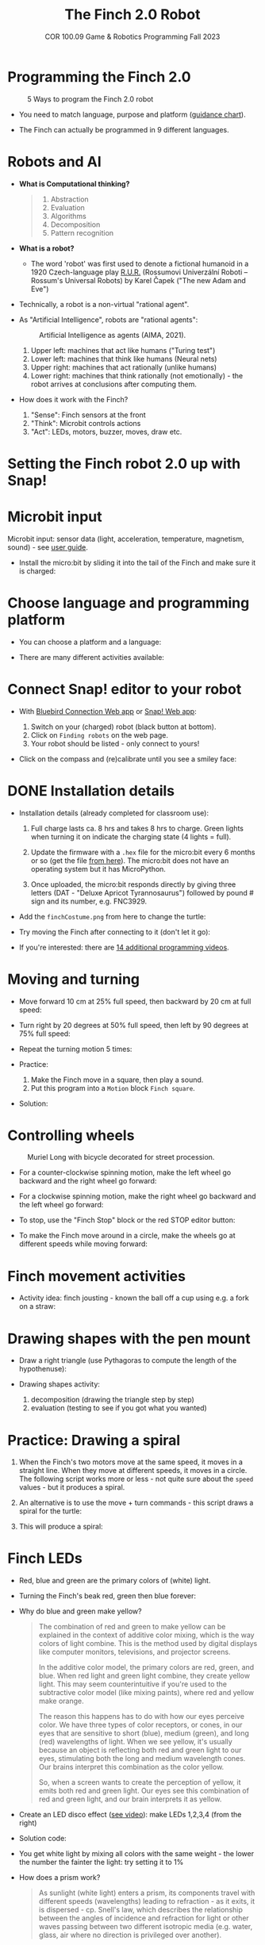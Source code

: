 #+title: The Finch 2.0 Robot
#+subtitle: COR 100.09 Game & Robotics Programming Fall 2023
#+options: toc:nil num:nil ^:nil
#+startup: overview hideblocks indent inlineimages
#+property: header-args:python :results output :noweb yes
#+attr_latex: :width 600px
[[../img/finch20.png]]
* Programming the Finch 2.0
#+attr_latex: :width 600px
#+caption: 5 Ways to program the Finch 2.0 robot
[[../img/finch_programming.png]]

- You need to match language, purpose and platform ([[https://learn.birdbraintechnologies.com/software-guidance-chart/#finchrobot2][guidance chart]]).

- The Finch can actually be programmed in 9 different languages.

* Robots and AI

- *What is Computational thinking?*
  #+begin_quote
  1) Abstraction
  2) Evaluation
  3) Algorithms
  4) Decomposition
  5) Pattern recognition
  #+end_quote

- *What is a robot?*
  #+attr_html: :width 600px
  [[../img/finch_robot.png]]
  - The word 'robot' was first used to denote a fictional humanoid in
    a 1920 Czech-language play [[https://en.wikipedia.org/wiki/R.U.R.][R.U.R.]] (Rossumovi Univerzální Roboti –
    Rossum's Universal Robots) by Karel Čapek ("The new Adam and Eve")

- Technically, a robot is a non-virtual "rational agent".

- As "Artificial Intelligence", robots are "rational agents":
  #+attr_latex: :width 600px
  #+caption: Artificial Intelligence as agents (AIMA, 2021).
  [[../img/agents.png]]
  1) Upper left: machines that act like humans ("Turing test")
  2) Lower left: machines that think like humans (Neural nets)
  3) Upper right: machines that act rationally (unlike humans)
  4) Lower right: machines that think rationally (not emotionally) -
     the robot arrives at conclusions after computing them.

- How does it work with the Finch?
  [[../img/finch_robot1.png]]
  1) "Sense": Finch sensors at the front
  2) "Think": Microbit controls actions
  3) "Act": LEDs, motors, buzzer, moves, draw etc.

* Setting the Finch robot 2.0 up with Snap!
#+attr_html: :width 600px
[[../img/finch_use_with_snap.png]]

* Microbit input

Microbit input: sensor data (light, acceleration, temperature,
magnetism, sound) - see [[https://microbit.org/get-started/user-guide/overview/][user guide]].
[[../img/microbit.png]]

- Install the micro:bit by sliding it into the tail of the Finch and
  make sure it is charged:
  #+attr_latex: :width 600px
  [[../img/finch_charged.png]]

* Choose language and programming platform

- You can choose a platform and a language:
  #+attr_latex: :width 600px
  [[../img/finch_selection.png]]

- There are many different activities available:
  #+attr_latex: :width 600px
  [[../img/finch_windows_snap.png]]

* Connect Snap! editor to your robot

- With [[https://learn.birdbraintechnologies.com/downloads/installers/BlueBirdConnector.msi][Bluebird Connection Web app]] or [[https://snap.birdbraintechnologies.com/][Snap! Web app]]:
  1) Switch on your (charged) robot (black button at bottom).
  2) Click on ~Finding robots~ on the web page.
  3) Your robot should be listed - only connect to yours!
  #+attr_latex: :width 600px
  [[../img/finch_find_robots.png]]

- Click on the compass and (re)calibrate until you see a smiley face:
  #+attr_latex: :width 600px
  [[../img/finch_compass.png]]

* DONE Installation details

- Installation details (already completed for classroom use):
  1) Full charge lasts ca. 8 hrs and takes 8 hrs to charge. Green
     lights when turning it on indicate the charging state (4 lights =
     full).

  2) Update the firmware with a ~.hex~ file for the micro:bit every 6
     months or so (get the file [[https://learn.birdbraintechnologies.com/downloads/installers/BBTFirmware.hex][from here]]). The micro:bit does not
     have an operating system but it has MicroPython.

  3) Once uploaded, the micro:bit responds directly by giving three
     letters (DAT - "Deluxe Apricot Tyrannosaurus") followed by
     pound # sign and its number, e.g. FNC3929.

- Add the ~finchCostume.png~ from here to change the turtle:
   
- Try moving the Finch after connecting to it (don't let it go):
  [[../img/finch_move.png]]

- If you're interested: there are [[https://learn.birdbraintechnologies.com/finch/snap/program/1-14][14 additional programming videos]].

* Moving and turning
#+attr_latex: :width 400px
[[../img/finch_angles.png]]

- Move forward 10 cm at 25% full speed, then backward by 20 cm at full
  speed:
  [[../img/finch_moving.png]]

- Turn right by 20 degrees at 50% full speed, then left by 90 degrees
  at 75% full speed:
  [[../img/finch_turning.png]]

- Repeat the turning motion 5 times:
  [[../img/finch_repeat.png]]

- Practice:
  1) Make the Finch move in a square, then play a sound.
  2) Put this program into a ~Motion~ block ~Finch square~.

- Solution:
  #+begin_quote
  [[../img/finch_square.png]]
  #+end_quote

* Controlling wheels
#+attr_latex: :width 600px
#+caption: Muriel Long with bicycle decorated for street procession.
[[../img/wheels.jpg]]

- For a counter-clockwise spinning motion, make the left wheel go
  backward and the right wheel go forward:
  [[../img/finch_spin_left.png]]

- For a clockwise spinning motion, make the right wheel go backward
  and the left wheel go forward:
  [[../img/finch_spin_right.png]]

- To stop, use the "Finch Stop" block or the red STOP editor button:
  [[../img/finch_wait_spin.png]]

- To make the Finch move around in a circle, make the wheels go at
  different speeds while moving forward:
  [[../img/finch_circle.png]]

* Finch movement activities

- Activity idea: finch jousting - known the ball off a cup using
  e.g. a fork on a straw:
  #+attr_latex: :width 600px
  [[../img/finch_jousting.png]]

* Drawing shapes with the pen mount

- Draw a right triangle (use Pythagoras to compute the length of the
  hypothenuse):
  [[../img/finch_right_triangle.png]]

- Drawing shapes activity:
  1) decomposition (drawing the triangle step by step)
  2) evaluation (testing to see if you got what you wanted)

* Practice: Drawing a spiral

1) When the Finch's two motors move at the same speed, it moves in a
   straight line. When they move at different speeds, it moves in a
   circle. The following script works more or less - not quite sure
   about the ~speed~ values - but it produces a spiral.
   #+begin_quote
   #+attr_html: :width 200px
   [[../img/finch_spiral1.jpg]] [[../img/finch_spiral_code1.png]]
   #+end_quote
   
3) An alternative is to use the move + turn commands - this script
   draws a spiral for the turtle:
   #+begin_quote
   #+attr_html: :width 210px
   [[../img/finch_spiral_turtle.png]] [[../img/finch_spiral_turtle_code.png]]
   #+end_quote

4) This will produce a spiral:
   #+begin_quote
   #+attr_html: :width 200px
   [[../img/finch_spiral.jpg]] [[../img/finch_spiral_code.png]]
   #+end_quote

* Finch LEDs 
#+attr_latex: :width 200px
[[../img/finch_rgb.png]]

- Red, blue and green are the primary colors of (white) light.

- Turning the Finch's beak red, green then blue forever:
  #+attr_latex: :width 600px
  [[../img/finch_rgb_forever.png]]

- Why do blue and green make yellow?
  #+begin_quote
  The combination of red and green to make yellow can be explained in
  the context of additive color mixing, which is the way colors of
  light combine. This is the method used by digital displays like
  computer monitors, televisions, and projector screens.

  In the additive color model, the primary colors are red, green, and
  blue. When red light and green light combine, they create yellow
  light. This may seem counterintuitive if you're used to the
  subtractive color model (like mixing paints), where red and yellow
  make orange.

  The reason this happens has to do with how our eyes perceive
  color. We have three types of color receptors, or cones, in our eyes
  that are sensitive to short (blue), medium (green), and long (red)
  wavelengths of light. When we see yellow, it's usually because an
  object is reflecting both red and green light to our eyes,
  stimulating both the long and medium wavelength cones. Our brains
  interpret this combination as the color yellow.

  So, when a screen wants to create the perception of yellow, it emits
  both red and green light. Our eyes see this combination of red and
  green light, and our brain interprets it as yellow.
  #+end_quote

- Create an LED disco effect ([[https://drive.google.com/file/d/1ktyLvQTbW9WwVLbVJkrksWgp6yOqHJc3/view?usp=sharing][see video]]): make LEDs 1,2,3,4 (from the
  right)

- Solution code:
  #+attr_latex: :width 600px
  [[../img/finch_led_disco.png]]

- You get white light by mixing all colors with the same weight - the
  lower the number the fainter the light: try setting it to 1%
  #+attr_latex: :width 600px
  [[../img/finch_led_white.png]]

- How does a prism work?
  #+begin_quote
  As sunlight (white light) enters a prism, its components travel with
  different speeds (wavelengths) leading to refraction - as it exits,
  it is dispersed - cp. Snell's law, which describes the relationship
  between the angles of incidence and refraction for light or other
  waves passing between two different isotropic media (e.g. water,
  glass, air where no direction is privileged over another).
  #+end_quote

- Challenge:
  1) Make every LED in tail and beak show a different color
  2) Turn all LED's white at the same time
  3) Make them blink off/on three times before turning all of them
     off.

- Solution code:
  #+attr_latex: :width 600px
  [[../img/finch_led_challenge.png]]

- Or with a "blink N times" Finch block:
  #+attr_latex: :width 600px
  [[../img/finch_led_challenge_block.png]] [[../img/finch_blink.png]]

- Activity: "Finch parade" - turn a Finch in a parade float using
  Lego bricks, blinking lights and movement mixes.

- Computational thinking:
  1) algorithm = order of things
  2) decomposition = parallel blocks
  3) evaluation = match goal to result

* Finch sounds
#+attr_latex: :width 600px
[[../img/soundFinch.png]]

- There is only one Finch-specific sound command:
  #+attr_latex: :width 250px
  [[../img/finch_play_sound.png]]
  
- The notes corresponds to a MIDI keyboard:
  #+attr_latex: :width 350px
  [[../img/finch_sound.png]]
  #+begin_quote
  A MIDI (Musical Instrument Digital Interface) keyboard is an
  electronic instrument that sends MIDI signals to other devices like
  computers, synthesizers, or drum machines. It doesn't produce sound
  itself but triggers sounds stored in digital devices. MIDI keyboards
  come in different sizes, can have additional control features like
  pads and knobs, and usually connect via USB or MIDI cables. They are
  essential tools for digital music production and performance.
  #+end_quote

- Practice: create the 'Frere Jacques' with disco lights (for a video,
  see: [[https://tinyurl.com/frereJacquesDisco][tinyurl.com/frereJacquesDisco]]) - lyrics are here:
  [[https://tinyurl.com/BrotherJack][tinyurl.com/BrotherJack]].

- Solution ([[https://snap.berkeley.edu/project?username=birkenkrahe&projectname=Frere_Jacques][cloud file]]):
  #+attr_latex: :width 600px
  [[../img/frereJacquesDisco.png]]

- Challenge: make the Finch play the song and dance to it. Here is a
  fancy example, the "Finch chorus line" - https://youtu.be/qouVW_oVDPs

* Sensors: distance, lights, lines (numeric)
#+attr_latex: :width 600px
[[../img/finch_sensors.png]]
- Finch sensors include: light, line, distance, buttons A/B,
  accelerometer, compass, temperature, orientation, and sound.

- The Finch can measure DISTANCE using the two sensors in front -
  click on this command to get the current reading:
  [[../img/finch_distance.png]]

- To continuously update the distance reading, use the output as the
  string in a ~say~ command and wrap it in a ~forever~ loop:
  [[../img/finch_distance_forever.png]]
  
- Data gathering mission: use the other blocks inside this code.
  [[../img/finch_left_light.png]]   [[../img/finch_right_light.png]]

- Sensor overview video on the [[https://learn.birdbraintechnologies.com/finch/snap/program/10-1][Snap/sensor programming page]] -
  especially for registering the minimum/maximum values.

- PRACTICE: use the value of the light sensor as a dimmer for LED
  where the LED gets brighter in proportion to increasing light
  falling on one of the sensors.

- Write a script that turns the beak BLUE when the left, and RED when
  the right light sensor are covered.

- Solution:
  [[../img/finch_dimmer.png]]

- PRACTICE: Modify the script to include that the beak goes GREEN when
  BOTH light sensors are covered.

- Solution:
  [[../img/finch_dimmer_RGB.png]]

* Sensors: buttons, orientation (Boolean)
#+attr_latex: :width 600px
[[../img/buttons.jpg]]

- Practice: write a script that shows a button "A" whenever the left
  A-button of the Finch is pressed, and a button "B" whenever the
  right B-button of the Finch is pressed.

- Solution:
  [[../img/abutton.png]]  [[../img/bbutton.png]]  

- Practice: write a script that plays the different sounds of a scale
  depending on the orientation of the Finch's beak, and try to play
  "Frère Jacques" with the Finch.

- Solution: the playing reminds me of the "bamboo Katana challenge" in
  "Ghost of Tsushima":
   [[../img/finch_orientation_scale.png]]

* TODO Compass, acceleration, sound, temperature (numeric)
* Finch with Python - what changes?
#+attr_latex: :width 600px
[[../img/fpy_snap.png]]

- Different setup: [[https://brython.birdbraintechnologies.com/][use this web app to connect]].
- Different course to learn how to (must register).
- More and different ways to work with numeric and Boolean data.
- Good for using the Finch as a data gathering device (data science).
  
* SOMEDAY Play with the Finch robot remotely
#+attr_latex: :width 600px
[[../img/remoteFinch.png]]

- I will set up a server for remote Finch manipulation ([[https://www.youtube.com/playlist?list=PLPF7p1VM8NT8tcvIG18ALU5skugQ2W7C0][see here]]).

- Let me know if you want to test that for me in July/August.

- Instead of spending 150$ on a Finch + micro:bit you get to use the
  robot for free at a distance and also learn client/server computing.

- There is no guarantee that this will succeed (depends on local
  infrastructure/firewalls) but I'll give it a try.

- This is how it looks ([[https://youtu.be/5YMJP7RhJCk?t=1140][Finch Robot 2.0 Playground - 11/30/20]]).
